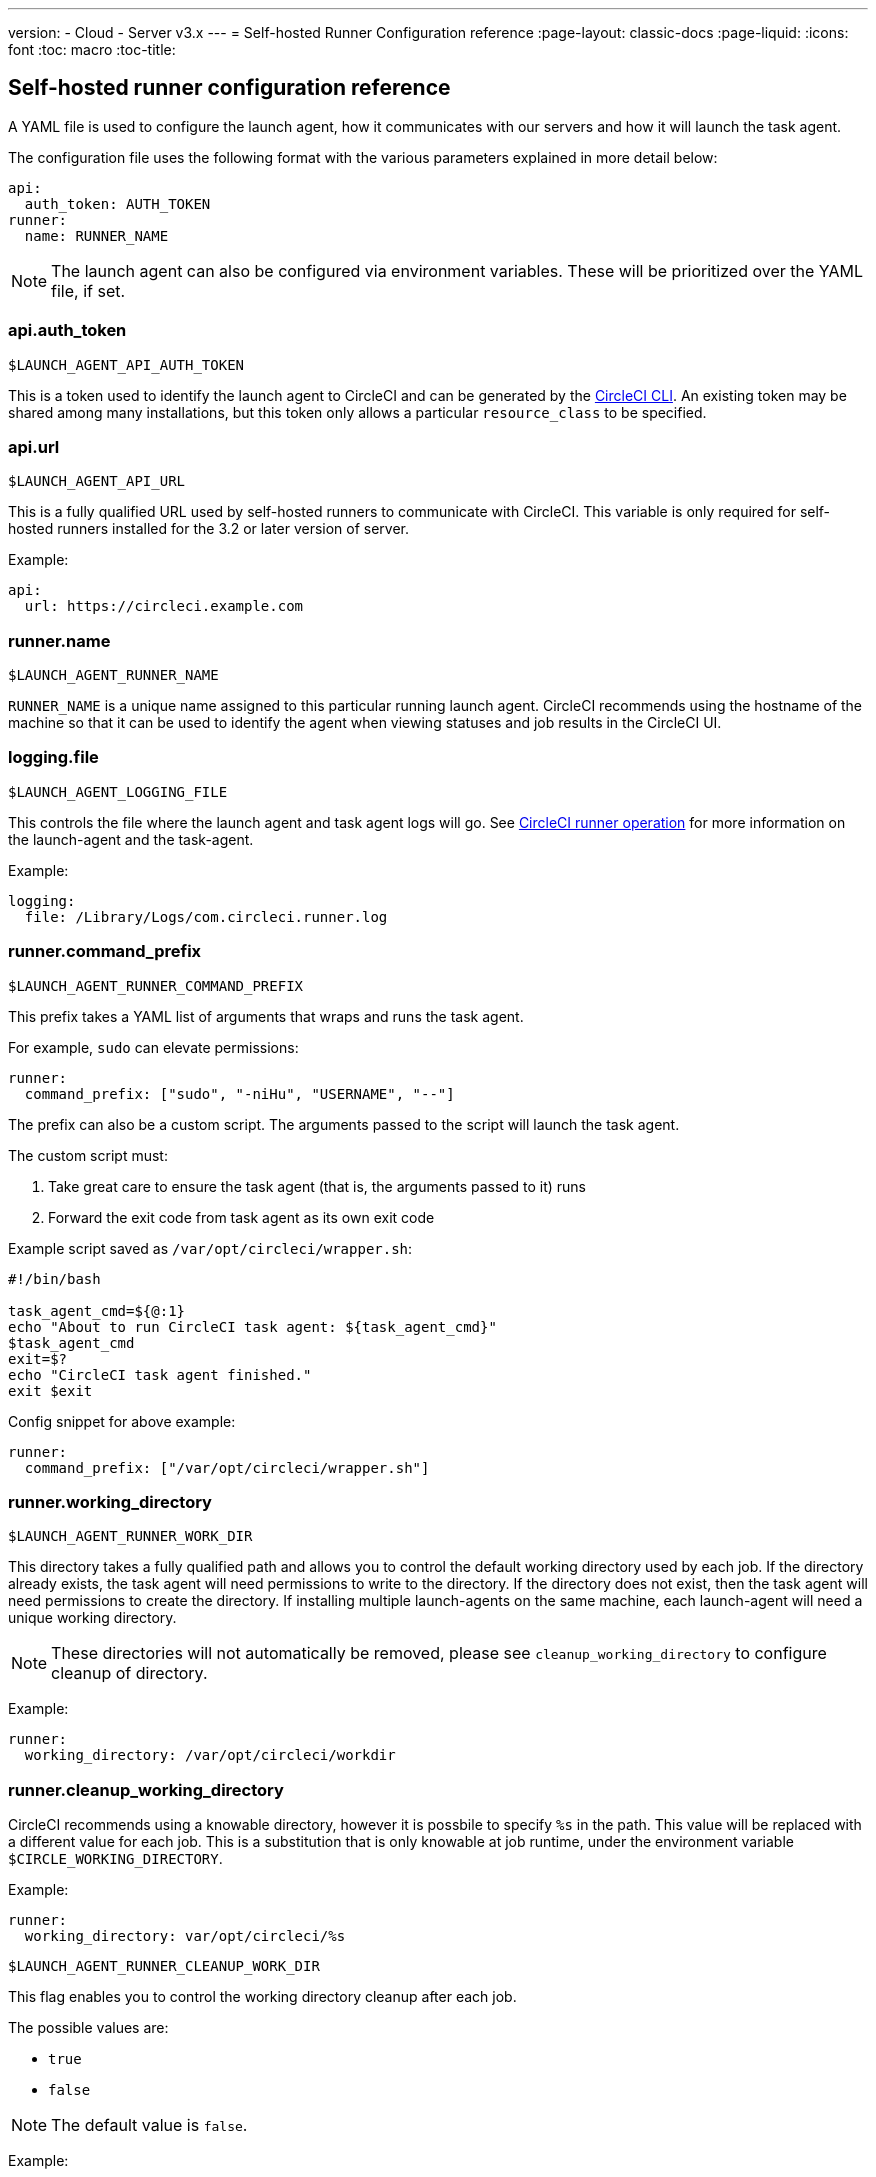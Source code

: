 ---
version:
- Cloud
- Server v3.x
---
= Self-hosted Runner Configuration reference
:page-layout: classic-docs
:page-liquid:
:icons: font
:toc: macro
:toc-title:

toc::[]

[#self-hosted-runner-configuration-reference]
== Self-hosted runner configuration reference

A YAML file is used to configure the launch agent, how it communicates with our servers and how it will launch the task agent.

The configuration file uses the following format with the various parameters explained in more detail below:

```yaml
api:
  auth_token: AUTH_TOKEN
runner:
  name: RUNNER_NAME
```

NOTE: The launch agent can also be configured via environment variables. These will be prioritized over the YAML file, if set.

[#api-auth-token]
=== api.auth_token
`$LAUNCH_AGENT_API_AUTH_TOKEN`

This is a token used to identify the launch agent to CircleCI and can be generated by the xref:local-cli.adoc[CircleCI CLI]. An existing token may be shared among many installations, but this token only allows a particular `resource_class` to be specified.

[#api-url]
=== api.url
`$LAUNCH_AGENT_API_URL`

This is a fully qualified URL used by self-hosted runners to communicate with CircleCI. This variable is only required for self-hosted runners installed for the 3.2 or later version of server.

Example:

```yaml
api:
  url: https://circleci.example.com
```

[#runner-name]
=== runner.name
`$LAUNCH_AGENT_RUNNER_NAME`

`RUNNER_NAME` is a unique name assigned to this particular running launch agent. CircleCI recommends using the hostname of the machine so that it can be used to identify the agent when viewing statuses and job results in the CircleCI UI.

[#logging-file]
=== logging.file
`$LAUNCH_AGENT_LOGGING_FILE`

This controls the file where the launch agent and task agent logs will go. See xref:runner-overview.adoc#circleci-runner-operation[CircleCI runner operation] for more information on the launch-agent and the task-agent.

Example:

```yaml
logging:
  file: /Library/Logs/com.circleci.runner.log
```

[#runner-command-prefix]
=== runner.command_prefix
`$LAUNCH_AGENT_RUNNER_COMMAND_PREFIX`

This prefix takes a YAML list of arguments that wraps and runs the task agent.

For example, `sudo` can elevate permissions:


```yaml
runner:
  command_prefix: ["sudo", "-niHu", "USERNAME", "--"]
```

The prefix can also be a custom script. The arguments passed to the script will launch the task agent.

The custom script must:

1. Take great care to ensure the task agent (that is, the arguments passed to it) runs
2. Forward the exit code from task agent as its own exit code

Example script saved as `/var/opt/circleci/wrapper.sh`:

```bash
#!/bin/bash

task_agent_cmd=${@:1}
echo "About to run CircleCI task agent: ${task_agent_cmd}"
$task_agent_cmd
exit=$?
echo "CircleCI task agent finished."
exit $exit
```

Config snippet for above example:

```yaml
runner:
  command_prefix: ["/var/opt/circleci/wrapper.sh"]
```

[#runner-working-directory]
=== runner.working_directory
`$LAUNCH_AGENT_RUNNER_WORK_DIR`

This directory takes a fully qualified path and allows you to control the default working directory used by each job. If the directory already exists, the task agent will need permissions to write to the directory. If the directory does not exist, then the task agent will need permissions to create the directory. If installing multiple launch-agents on the same machine, each launch-agent will need a unique working directory.

NOTE: These directories will not automatically be removed, please see `cleanup_working_directory` to configure cleanup of directory.

Example:

```yaml
runner:
  working_directory: /var/opt/circleci/workdir
```

[#runner-cleanup-working-directory]
=== runner.cleanup_working_directory

CircleCI recommends using a knowable directory, however it is possbile to specify `%s` in the path. This value will be replaced with a different value for each job. This is a substitution that is only knowable at job runtime, under the environment variable `$CIRCLE_WORKING_DIRECTORY`. 

Example:

```yaml
runner:
  working_directory: var/opt/circleci/%s
```

`$LAUNCH_AGENT_RUNNER_CLEANUP_WORK_DIR`

This flag enables you to control the working directory cleanup after each job.

The possible values are:

* `true`
* `false`

NOTE: The default value is `false`.

Example:

```yaml
runner:
  cleanup_working_directory: true
```

[#runner-mode]
=== runner.mode
`$LAUNCH_AGENT_RUNNER_MODE`

This parameter allows you to specify whether you want to terminate this self-hosted runner instance upon completion of a job (`single-task`), or to continuously poll for new available jobs (`continuous`).

The possible values are:

* `continuous`
* `single-task`

NOTE: The default value is `continuous`.

Example:

```yaml
runner:
  mode: continuous
```

[#runner-max-run-time]
=== runner.max_run_time
`$LAUNCH_AGENT_RUNNER_MAX_RUN_TIME`

This value can be used to override the default maximum duration the task agent will run each job. Note that the value is a string with the following unit identifiers `h`, `m` or `s` for hour, minute, and seconds respectively:

Here are a few valid examples:

* `72h` - 3 days
* `1h30m` - 1 hour 30 minutes
* `30s` - 30 seconds
* `50m` - 50 minutes
* `1h30m20s` - An overly specific (yet still valid) duration

NOTE: The default value is 5 hours.

Example:

```yaml
runner:
  max_run_time: 5h
```

[#customizing-job-timeouts-and-drain-timeouts]
==== Customizing job timeouts and drain timeouts

If you would like to customize the job timeout setting, you can “drain” the job by sending the launch agent a termination (TERM) signal, which then causes the launch agent to attempt to gracefully shutdown. When this TERM signal is received, the launch agent enters “draining” mode, preventing the launch agent from accepting any new jobs, but still allowing any current active job to be completed. At the end of “draining,” the launch agent then signals the task agent to cancel any active job (by sending it a TERM signal).

NOTE: If the task agent does not exit a brief period after the TERM, the launch agent will manually kill it by sending it a KILL signal.

Draining can end in one of two ways:

* The task has been in the draining state for longer than the configured `max_run_time`
* An additional TERM signal is received by the launch agent during “draining”

[#runner-idle-timeout]
=== runner.idle_timeout
`$LAUNCH_AGENT_RUNNER_IDLE_TIMEOUT`

This timeout will enable a launch agent to terminate if no task has been claimed within the given time period. The value is a string with the following unit identifiers: `h`, `m` or `s` for hours, minutes, and seconds respectively (e.g., `5m` is 5 minutes).

NOTE: The default behaviour is to never time out due to inactivity.

Example:

```yaml
runner:
  idle_timeout: 1h
```

[#runner-disable-auto-update]
=== runner.disable_auto_update
`$DISABLE_AUTO_UPDATE`

This parameter will disable launch-agent from attempting to automatically update itself, and stop making requests to CircleCI to check for new versions. This parameter is recommended to be set to `true` on server installations where version pinning is used.

Note: Setting this parameter will require self-hosted runner installations to be manually upgraded to receive new features, security updates, and bug fixes.

[#runner-ssh-advertise-addr]
=== runner.ssh.advertise_addr
`$LAUNCH_AGENT_RUNNER_SSH_ADVERTISE_ADDR`

This parameter enables the “Rerun job with SSH” feature. Before enabling this feature, there are <<#considerations-before-enabling-ssh-debugging,*important considerations that should be made*>>.

The address is of the form `*host:port*` and is displayed in the “Enable SSH” and “Wait for SSH” sections for a job that is rerun.

NOTE: While the presence of the `runner.ssh.advertise_addr` variable enables the “Rerun job with SSH” feature, the value it holds is for publishing purposes only in the web UI. The address does not need to match the actual host and port of the machine that the self-hosted runner is installed on and can be a proxy configuration.

Example:

```yaml
runner:
  ssh:
    advertise_addr: HOSTNAME:54782
```

[#considerations-before-enabling-ssh-debugging]
==== Considerations before enabling SSH debugging

Task agent runs an embedded SSH server and agent on a dedicated port when the “Rerun job with SSH” option is activated. This feature will not affect any other SSH servers or agents on the system that the self-hosted runner is installed on.

* The host port used by the SSH server is currently fixed to `*54782*`. Ensure this port is unblocked and available for SSH connections. A port conflict can occur if multiple launch agents are installed on the same host.
* The SSH server will inherit the same user privileges and associated access authorizations as the task agent, defined by the <<#runner-command_prefix,runner.command_prefix parameter>>.
* The SSH server is configured for public key authentication. Anyone with permission to initiate a job can rerun it with SSH. However, only the user who initiated the rerun will have their SSH public keys added to the server for the duration of the SSH session.
* Rerunning a job with SSH will hold the job open for *two hours* if a connection is made to the SSH server, or *ten minutes* if no connection is made, unless cancelled. While in this state, the job is counted against an organization’s concurrency limit, and the task agent will be unavailable to handle other jobs. Therefore, it is recommended to cancel an SSH rerun job explicitly (through the web UI or CLI) when finished debugging.

[#basic-full-configuration-for-self-hosted-runners]
=== Basic full configuration for self-hosted runners

The fields you must set for a specific job to run using your self-hosted runners are:

* `machine: true`
* `resource_class: your-namespace/your-resource`

Here is a simple example of how you could set up a job:

```yaml
version: 2.1
workflows:
  testing:
    jobs:
      - runner
jobs:
  runner:
    machine: true
    resource_class: your-namespace/your-resource
    steps:
      - run: echo "Hi I'm on Runners!"
```
The job will then execute using your self-hosted runner when you push the config to your VCS provider.
